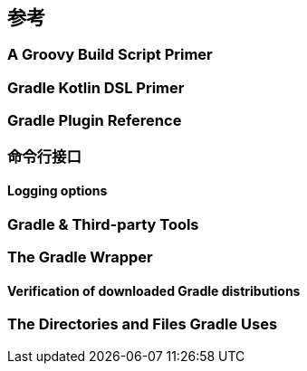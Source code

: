 [[reference]]
== 参考

[[reference-groovy]]
=== A Groovy Build Script Primer

[[reference-kotlin]]
=== Gradle Kotlin DSL Primer

[[reference-plugin]]
=== Gradle Plugin Reference

[[reference-command]]
=== 命令行接口

[[reference-command-logging]]
==== Logging options

[[reference-tools]]
=== Gradle & Third-party Tools

[[reference-wrapper]]
=== The Gradle Wrapper

[[reference-wrapper-customizing-verification]]
==== Verification of downloaded Gradle distributions

[[reference-uses]]
=== The Directories and Files Gradle Uses